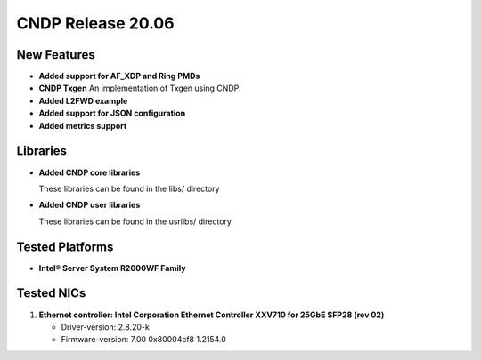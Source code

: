 ..  SPDX-License-Identifier: BSD-3-Clause
    Copyright (c) 2019-2025 Intel Corporation.

CNDP Release 20.06
==================

New Features
------------
* **Added support for AF_XDP and Ring PMDs**

* **CNDP Txgen**
  An implementation of Txgen using CNDP.

* **Added L2FWD example**

* **Added support for JSON configuration**

* **Added metrics support**


Libraries
----------
* **Added CNDP core libraries**

  These libraries can be found in the libs/ directory

* **Added CNDP user libraries**

  These libraries can be found in the usrlibs/ directory


Tested Platforms
----------------
* **Intel® Server System R2000WF Family**


Tested NICs
------------
#. **Ethernet controller: Intel Corporation Ethernet Controller XXV710 for 25GbE SFP28 (rev 02)**

   - Driver-version: 2.8.20-k
   - Firmware-version: 7.00 0x80004cf8 1.2154.0
